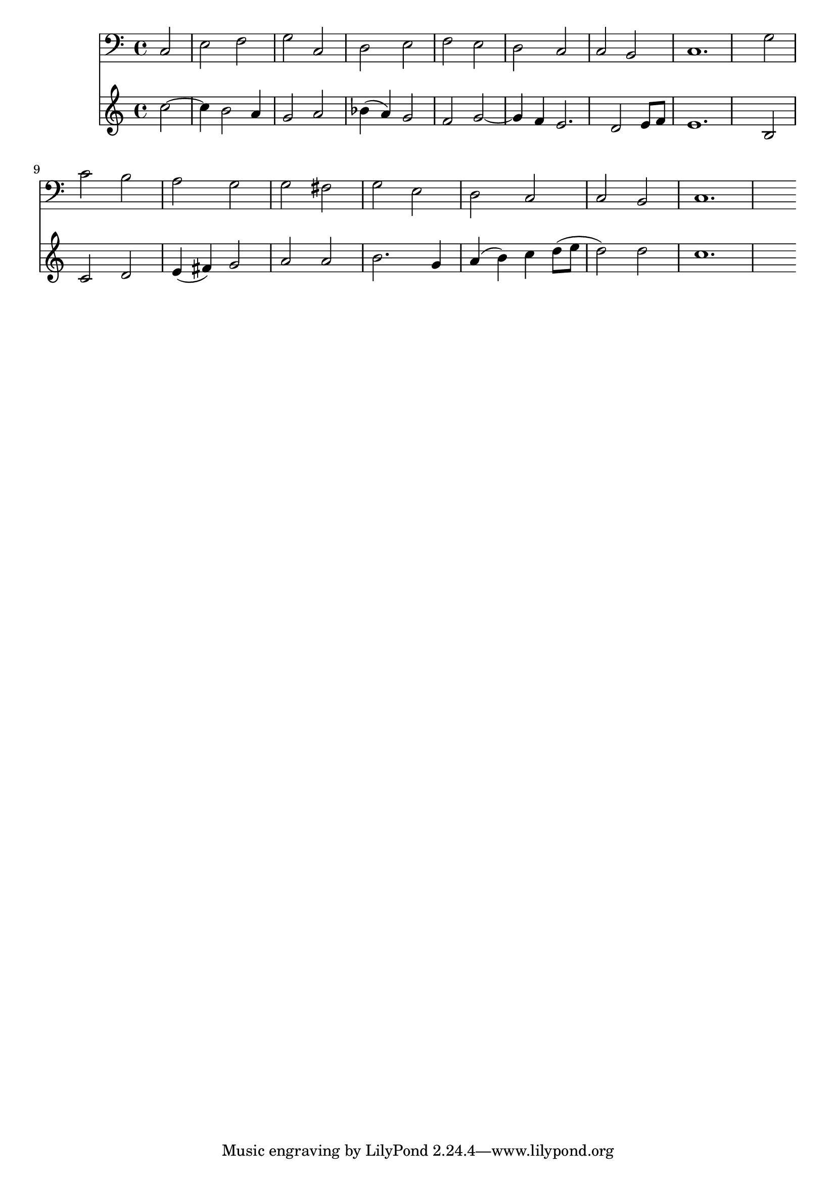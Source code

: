 <<
  \new voice = "Superius" {
    \relative c'' {
      \partial 2 
      c2~ c4 b2 a4 g2 a bes4( a) g2 f
      g2~ g4 f e2. d2 e8[ f] e1.
      b2 c d e4( fis) g2 a a b2.
      g4 a( b) c d8([ e] d2) d c1.
    }
  }
  \new voice = "Superius" {
      \clef bass
      \relative c {
      \partial 2 
      c2 e f g c, d e f
      e2 d c c b c1.
      g'2 c b a g g fis g
      e2 d c c b c1.
    }
  }
>>